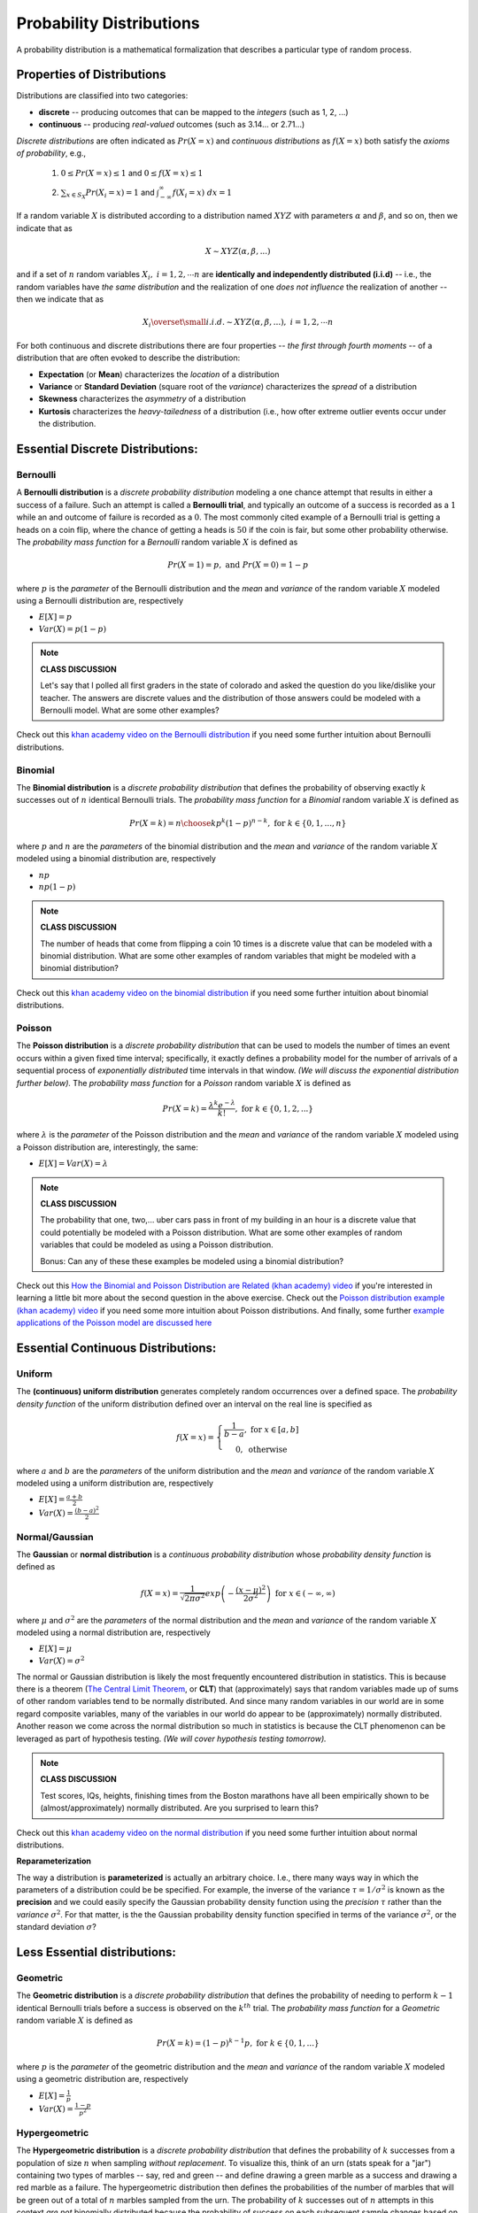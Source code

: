 .. probability lecture

Probability Distributions
=============================


A probability distribution is a mathematical formalization that describes a 
particular type of random process. 


Properties of Distributions
-----------------------------

Distributions are classified into two categories:

* **discrete** -- producing outcomes that can be mapped to the *integers* (such as 1, 2, ...) 

* **continuous** -- producing *real-valued* outcomes (such as 3.14... or 2.71...)

*Discrete distributions* are often indicated as :math:`Pr(X=x)`
and *continuous distributions* as :math:`f(X=x)` both 
satisfy the *axioms of probability*, e.g., 

  1. :math:`0 \leq Pr(X=x) \leq 1` and :math:`0 \leq f(X=x) \leq 1`

  ..

  2. :math:`\sum_{x \in S_X} Pr(X_i=x) = 1` and :math:`\int_{-\infty}^{\infty} f(X_i=x) \; dx = 1`


If a random variable :math:`X` is distributed according to a
distribution named :math:`XYZ` with 
parameters :math:`\alpha` and :math:`\beta`, and so on, 
then we indicate that as 

.. math::
   X \sim XYZ(\alpha, \beta, ...)

and if 
a set of :math:`n` random variables :math:`X_i, \; i=1, 2, \cdots n`
are **identically and independently distributed (i.i.d)**
-- i.e., the random variables have *the same distribution*
and the realization of one *does not influence* the
realization of another -- then we indicate that as 

.. math::
   X_i \overset{\small i.i.d.}{\sim} XYZ(\alpha, \beta, ...), \; i=1,2,\cdots n

..



For both continuous and discrete distributions 
there are four properties -- 
*the first through fourth moments* -- 
of a distribution that are often evoked to describe the distribution:

* **Expectation** (or **Mean**) characterizes the *location* of a distribution

* **Variance** or **Standard Deviation** (square root of the *variance*) characterizes the *spread* of a distribution

* **Skewness** characterizes the *asymmetry* of a distribution
   
* **Kurtosis** characterizes the *heavy-tailedness* of a distribution (i.e., how ofter extreme outlier events occur under the distribution.









Essential Discrete Distributions:
--------------------------------
     
Bernoulli
^^^^^^^^^^^

A **Bernoulli distribution** is a *discrete probability distribution* 
modeling a one chance attempt that results in either a success 
of a failure.  Such an attempt is called a **Bernoulli trial**, and
typically an outcome of a success is recorded as a :math:`1` while an
and outcome of failure is recorded as a :math:`0`.  The most commonly 
cited example of a Bernoulli trial is getting a heads on a coin flip,
where the chance of getting a heads is :math:`50%` if the coin is fair,
but some other probability otherwise.  The *probability mass function* for a 
*Bernoulli* random variable :math:`X` is defined as

.. math::
   Pr(X=1) = p, \text{ and } Pr(X=0) = 1-p

where :math:`p` is the *parameter* of the Bernoulli distribution
and the *mean* and *variance* of the random variable
:math:`X` modeled using a Bernoulli distribution are, respectively

* :math:`E[X] = p`

* :math:`Var(X) = p(1-p)`

.. plot:: bernoulli-distn.py

.. note::

   **CLASS DISCUSSION**
   
   Let's say that I polled all first graders in the state of
   colorado and asked the question do you like/dislike your teacher.
   The answers are discrete values and the distribution of those
   answers could be modeled with a Bernoulli model. What are some other examples?

Check out this `khan academy video on the Bernoulli distribution <https://www.khanacademy.org/math/statistics-probability/sampling-distributions-library/sample-proportions/v/mean-and-variance-of-bernoulli-distribution-example>`_ if you need some further intuition about Bernoulli distributions. 

Binomial
^^^^^^^^^^^

The **Binomial distribution** is a *discrete probability distribution*
that defines the probability of observing exactly :math:`k` successes out of 
:math:`n` identical Bernoulli trials.
The *probability mass function* for a *Binomial* random variable :math:`X`
is defined as

.. math::
   Pr(X=k) = {n \choose k}p^k(1-p)^{n-k}, \text{ for } k \in \{0, 1,..., n\}

where :math:`p` and :math:`n` are the *parameters* of the binomial distribution
and the *mean* and *variance* of the random variable
:math:`X` modeled using a binomial distribution are, respectively

* :math:`np`

* :math:`np(1-p)`

.. plot:: binomial-distn.py

.. note::

   **CLASS DISCUSSION**

   The number of heads that come from flipping a coin 10 times 
   is a discrete value that can be modeled 
   with a binomial distribution. What are some other examples of random variables 
   that might be modeled with a binomial distribution?

Check out this `khan academy video on the binomial distribution <https://www.khanacademy.org/math/statistics-probability/sampling-distributions-library/sample-proportions/v/mean-and-variance-of-bernoulli-distribution-example>`_ if you need some further intuition about binomial distributions. 


Poisson
^^^^^^^^^^^

The **Poisson distribution** is a *discrete probability distribution*
that can be used to models the number of times an event 
occurs within a given fixed time interval; specifically, it exactly defines a 
probability model for the number of arrivals of a sequential process of 
*exponentially distributed* time intervals in that window.
*(We will discuss the exponential distribution further below).*
The *probability mass function* for a *Poisson* random variable :math:`X`
is defined as 

.. math::
   Pr(X=k) = \frac{\lambda^k e^{-\lambda}}{k!},\text{ for } k \in \{0,1,2,...\}

where :math:`\lambda` is the *parameter* of the Poisson distribution
and the *mean* and *variance* of the random variable
:math:`X` modeled using a Poisson distribution are, interestingly, the same:

* :math:`E[X] = Var(X) = \lambda`

.. plot:: poisson-distn.py

.. note::

   **CLASS DISCUSSION**

   The probability that one, two,... uber cars pass in front of 
   my building in an hour is a discrete value that 
   could potentially be modeled with a Poisson distribution.
   What are some other examples of random variables that could 
   be modeled as using a Poisson distribution.

   Bonus: Can any of these these examples be modeled using a binomial distribution? 
   
Check out this `How the Binomial and Poisson Distribution are Related (khan academy) video <https://www.youtube.com/watch?v=3z-M6sbGIZ0>`_ if you're interested in learning a little bit more about the second question in the above exercise. Check out the `Poisson distribution example (khan academy) video <https://www.youtube.com/watch?v=Jkr4FSrNEVY>`_ if you need some more intuition about Poisson distributions. And finally, some further `example applications of the Poisson model are discussed here <https://www.umass.edu/wsp/resources/poisson>`_ 



Essential Continuous Distributions:
-----------------------------------

Uniform
^^^^^^^^

The **(continuous) uniform distribution** generates completely 
random occurrences over a defined 
space.  The *probability density function* 
of the uniform distribution defined over an interval on the real line
is specified as 

.. math::
   f(X=x) = \left\{ \begin{array}{c} \frac{1}{b-a}, \text{ for } x \in [a, b]\\ 0, \text { otherwise}\end{array} \right.

where :math:`a` and :math:`b` are the *parameters* of the uniform distribution
and the *mean* and *variance* of the random variable
:math:`X` modeled using a uniform distribution are, respectively 

* :math:`E[X] = \frac{a+b}{2}`

* :math:`Var(X) = \frac{(b-a)^2}{2}`



Normal/Gaussian
^^^^^^^^^^^^^^^

The **Gaussian** or **normal distribution**
is a *continuous probability distribution* whose
*probability density function* is defined as 

.. math::

   f(X=x) = \frac{1}{\sqrt{2\pi\sigma^2}}exp\left(-\frac{(x - \mu)^2}{2\sigma^2}\right) \text{ for } x \in (-\infty, \infty)

where :math:`\mu` and :math:`\sigma^2` are the *parameters* of the normal
distribution and the *mean* and *variance* of the random variable
:math:`X` modeled using a normal distribution are, respectively 

* :math:`E[X] = \mu`

* :math:`Var(X) = \sigma^2`

The normal or Gaussian distribution 
is likely the most frequently encountered distribution 
in statistics.  This is because there is a theorem (`The Central Limit Theorem <https://en.wikipedia.org/wiki/Central_limit_theorem>`_, 
or **CLT**)
that (approximately) says that random variables made up of sums of other 
random variables 
tend to be normally distributed. And since many random variables in our world
are in some regard composite variables, many of the variables in our world
do appear to be (approximately) normally distributed.  Another reason we come
across the normal distribution so much in statistics is because the CLT
phenomenon can be leveraged as part of hypothesis testing. *(We will cover 
hypothesis testing tomorrow).*

 

.. plot:: gaussian-distn.py

.. note::

   **CLASS DISCUSSION**

   Test scores, IQs, heights, finishing times from the Boston marathons
   have all been empirically shown to be (almost/approximately) 
   normally distributed. Are you surprised to learn this?
	  
Check out this `khan academy video on the normal distribution <https://www.khanacademy.org/math/statistics-probability/modeling-distributions-of-data/normal-distributions-library/v/introduction-to-the-normal-distribution>`_ if you need some further intuition about normal distributions. 

**Reparameterization**

The way a distribution is **parameterized** is actually an arbitrary 
choice. I.e., there many ways way in which the parameters of a distribution
could be be specified.
For example, the inverse of the variance :math:`\tau = 1/\sigma^{2}`
is known as the **precision** and we could easily specify the 
Gaussian probability density function using the *precision* :math:`\tau` rather
than the *variance*  :math:`\sigma^{2}`. 
For that matter, is the the Gaussian probability density 
function specified in terms of the variance :math:`\sigma^{2}`, 
or the standard deviation :math:`\sigma`?



Less Essential distributions:
-----------------------------
	  
Geometric
^^^^^^^^^

The **Geometric distribution** is a *discrete probability distribution*
that defines the probability of needing to perform :math:`k-1`  
identical Bernoulli trials before a success is observed on the :math:`k^{th}`
trial.
The *probability mass function* for a *Geometric* random variable :math:`X`
is defined as

.. math::
   Pr(X=k) = (1-p)^{k-1}p, \text{ for } k \in \{0, 1,...\}

where :math:`p` is the *parameter* of the geometric distribution
and the *mean* and *variance* of the random variable
:math:`X` modeled using a geometric distribution are, respectively

* :math:`E[X] = \frac{1}{p}`

* :math:`Var(X) = \frac{1-p}{p^2}`


Hypergeometric
^^^^^^^^^^^^^^^^


The **Hypergeometric distribution** is a *discrete probability distribution*
that defines the probability of :math:`k` successes from a population of
size :math:`n` when sampling *without replacement*. 
To visualize this, think of an urn (stats speak for a "jar") containing two types 
of marbles -- say, red and green -- 
and define drawing a green marble as a success and drawing a red
marble as a failure. The hypergeometric distribution then defines the 
probabilities of the number of marbles that will be green out of 
a total of :math:`n` marbles sampled from the urn.
The probability of :math:`k` successes out of :math:`n` attempts in this 
context *are not* binomially distributed because the probability of success 
on each subsequent sample changes based on what has been previously drawn
out of the urn.  Stated explicitly, 
the *probability mass function* for a *hypergeometric* random variable :math:`X`
is defined as

.. math::
   Pr(X=k) = \frac{{K \choose k} {{N - K} \choose {n - k}}}{N \choose N}
   
where :math:`N, K`, and :math:`n` are the parameters of the geometric distribution
specifying the size of the population, the total number of individuals in the 
population, and the number of individuals to be sampled for a given 
random variable experiment :math:`X`, respectively.

The hypergeometric distribution is very interesting because it allows the 
mean and variance 
of the random variable :math:`X` to be independently specified through
the parameters :math:`N, K`, and :math:`n`, as opposed to the
binomial distribution which only allows one to specify 
a deterministic relationship between the mean and variance.
Thus, the clear probabilistic interpretation notwithstanding, 
the hypergeometric distribution can instead be used in a purely 
pragmatic manner to flexibly model different types of count data.
The hypergeometric distribution can essentially be viewed as the 
discrete distribution alternative to the normal distribution
in contexts where you want to model *counts* rather than continuous
values.
 
.. note::

   **CLASS DISCUSSION**

   Is there a fundamental difference in the deterministic relationships
   between the mean and variance specified in the binomial distribution
   versus the Poisson distribution, or are 
   they in some sense a similar type of restriction?

.. note::

   **PAIRED EXERCISE**

   Discuss with your neighbor why the formulas for the 
   *geometric* and *hypergeometric* probability mass functions make sense.


	  
Exponential
^^^^^^^^^^^^^^^

The **exponential distribution** is a *continuous probability distribution*
that has proven to be a useful 
model (with some deep theoretical justifications) for the 
distribution of "time to arrival" outcomes. Specifically,
(as we have previously implicitly state), the exponential distribution 
is the distribution of time to arrival outcomes for a so called
*Poisson process*.
The *probability density function* for a *Geometric* random variable :math:`X`
is defined as

.. math::
   Pr(X=x) = \lambda e^{-\lambda x}, \text{ for } x \in (0, \infty)

where :math:`\lambda` is the (learning rate) *parameter* of the 
exponential distribution
and the *mean* and *variance* of the random variable
:math:`X` modeled using an exponential distribution are, respectively

* :math:`E[X] = \frac{1}{\lambda}`

* :math:`Var(X) = \frac{1}{\lambda^2}`

.. plot:: exponential-distn.py

.. note::

   **PAIRED EXERCISE**

   The exponential distribution is a special case of the `gamma distribution <https://en.wikipedia.org/wiki/Gamma_distribution>`_.
   Another special case of the gamma distribution is the `chi-squared
   distribution <https://en.wikipedia.org/wiki/Chi-squared_distribution>`_. 
   Have one person explain the chi-squared distribution
   and the other explain the gamma distribution.  Then together explain
   why the exponential and chi-squared distributions are special cases
   of the gamma distribution.


.. note::

   **EXERCISE**

   Have a look at the documentation for the `probability distribution 
   functionality in SciPy <https://docs.scipy.org/doc/scipy/reference/tutorial/stats.html>`_,
   which shows how to work with probability distributions using Python. 
   Specifically, it shows how to use Python to 
   generate random outcomes from probability distributions -- something 
   we haven't done yet.  For example, here's how
   to generate random data from from the *gamma distribution* you 
   learned about in the last exercise: 

   >>> from scipy import stats
   >>> gamma_rv = stats.gamma(a = 5, scale = 10)
   >>> gamma_rv.mean()
   50.0
   >>> gamma_rv.var()
   500.0
   >>> gamma_rv.rvs(10)

   After you've tried using this code to sample gamma distributed random 
   variables, try generating some samples from the other 
   distributions. Play around the specifications of these distributions and
   see (a) how the mean and variance parameters of the random variables change
   and (b) how these characteristics are reflected in the random samples 
   drawn from the distributions

   Note: the SciPy implementation of the gamma distribution uses the `shape and scale parameterization <https://en.wikipedia.org/wiki/Gamma_distribution>`_ rather than
   the *shape and rate parameterization*.

	  
Distributional Relationships
----------------------------

We have already come across a couple connections that
exist between different distributions
(i.e., Bernoulli/Biomial, Binomial/Poisson, and Poisson/Exponential).  
Actually, there are many
examples of such relationships that exist between probability 
distributions.  And, unsurprisingly, there are many, many more distributions
than the ones we covered here.   Here is an illustration from 
*Casella and Berger* that suggests the scope of things here.
	  
.. figure:: statistical-inference-distns.jpg
   :scale: 35%
   :align: center
   :alt: distns
   :figclass: align-center


Data Modeling Considerations
----------------------------

Distributions can be used as models for your data!
As such, there are a few standard considerations to keep in mind in  
assessing the appropriateness of a distribution as a potential 
data model:

   * Are my data discrete or continuous?
   * Are my data symmetric?
   * What limits are there on possible values for my data?
   * How likely are extreme values in my data?
   * Would my data reasonably look like a random sample from this distribution?


And finally, when you begin working with actual data, some very
practical considerations you'll eventually need to take into account and address
are: 
     
   * How likely are extreme values and what should be done about them?
   * Are there missing values and what should be done about them?


